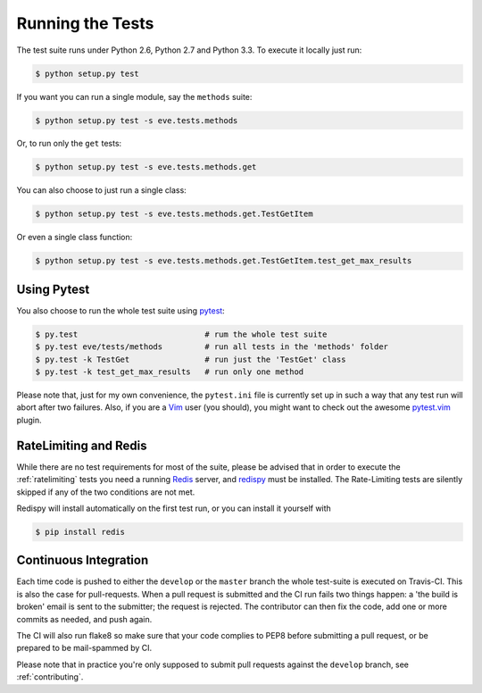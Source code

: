 Running the Tests 
=================
The test suite runs under Python 2.6, Python 2.7 and Python 3.3. To execute it
locally just run:

.. code-block:: console

   $ python setup.py test 

If you want you can run a single module, say the ``methods`` suite:

.. code-block:: console

   $ python setup.py test -s eve.tests.methods

Or, to run only the ``get`` tests:

.. code-block:: console

   $ python setup.py test -s eve.tests.methods.get

You can also choose to just run a single class:

.. code-block:: console

   $ python setup.py test -s eve.tests.methods.get.TestGetItem

Or even a single class function:

.. code-block:: console

   $ python setup.py test -s eve.tests.methods.get.TestGetItem.test_get_max_results

Using Pytest
-------------
You also choose to run the whole test suite using pytest_:

.. code-block:: console
    
    $ py.test                           # rum the whole test suite
    $ py.test eve/tests/methods         # run all tests in the 'methods' folder
    $ py.test -k TestGet                # run just the 'TestGet' class
    $ py.test -k test_get_max_results   # run only one method

Please note that, just for my own convenience, the ``pytest.ini`` file is
currently set up in such a way that any test run will abort after two failures.
Also, if you are a Vim_ user (you should), you might want to check out the awesome
pytest.vim_ plugin.

RateLimiting and Redis
----------------------
While there are no test requirements for most of the suite, please be advised
that in order to execute the :ref:`ratelimiting` tests you need a running
Redis_ server, and redispy_ must be installed. The Rate-Limiting tests are
silently skipped if any of the two conditions are not met. 

Redispy will install automatically on the first test run, or you can install it
yourself with 

.. code-block:: console

    $ pip install redis
    
Continuous Integration
----------------------
Each time code is pushed to either the ``develop`` or the ``master``  branch
the whole test-suite is executed on Travis-CI. This is also the case for
pull-requests. When a pull request is submitted and the CI run fails two things
happen: a 'the build is broken' email is sent to the submitter; the request is
rejected.  The contributor can then fix the code, add one or more commits as
needed, and push again.

The CI will also run flake8 so make sure that your code complies to PEP8 before
submitting a pull request, or be prepared to be mail-spammed by CI.

Please note that in practice you're only supposed to submit pull requests
against the ``develop`` branch, see :ref:`contributing`.

.. _Redis:  http://redis.io/
.. _redispy: https://github.com/andymccurdy/redis-py
.. _simple: http://redis.io/topics/quickstart
.. _pytest: http://pytest.org
.. _pytest.vim: https://github.com/alfredodeza/pytest.vim
.. _Vim: http://en.wikipedia.org/wiki/Vim_(text_editor)
